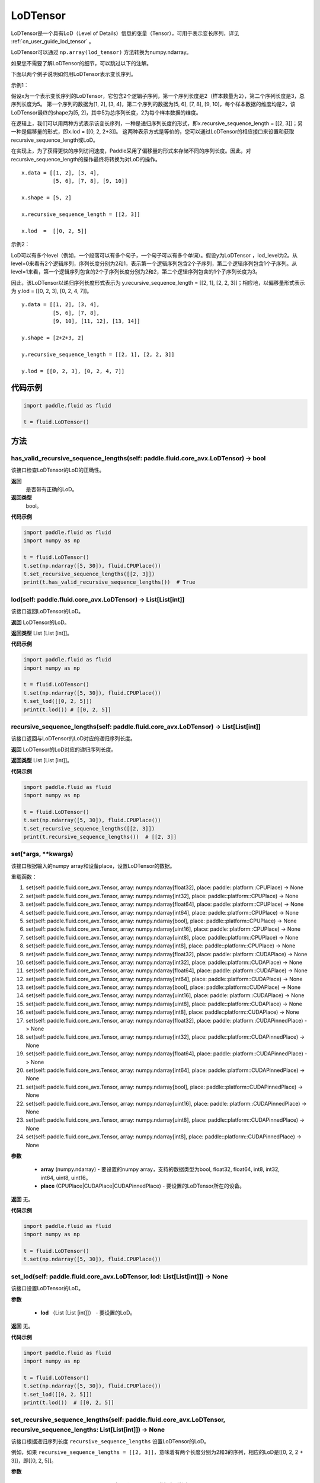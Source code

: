 .. _cn_api_fluid_LoDTensor:

LoDTensor
-------------------------------

.. py:class:: paddle.fluid.LoDTensor


LoDTensor是一个具有LoD（Level of Details）信息的张量（Tensor），可用于表示变长序列，详见 :ref:`cn_user_guide_lod_tensor` 。

LoDTensor可以通过 ``np.array(lod_tensor)`` 方法转换为numpy.ndarray。

如果您不需要了解LoDTensor的细节，可以跳过以下的注解。

下面以两个例子说明如何用LoDTensor表示变长序列。

示例1：

假设x为一个表示变长序列的LoDTensor，它包含2个逻辑子序列，第一个序列长度是2（样本数量为2），第二个序列长度是3，总序列长度为5。
第一个序列的数据为[1, 2], [3, 4]，第二个序列的数据为[5, 6], [7, 8], [9, 10]，每个样本数据的维度均是2，该LoDTensor最终的shape为[5, 2]，其中5为总序列长度，2为每个样本数据的维度。

在逻辑上，我们可以用两种方式表示该变长序列，一种是递归序列长度的形式，即x.recursive_sequence_length = [[2, 3]]；另一种是偏移量的形式，即x.lod = [[0, 2, 2+3]]。
这两种表示方式是等价的，您可以通过LoDTensor的相应接口来设置和获取recursive_sequence_length或LoD。

在实现上，为了获得更快的序列访问速度，Paddle采用了偏移量的形式来存储不同的序列长度。因此，对recursive_sequence_length的操作最终将转换为对LoD的操作。

::

  x.data = [[1, 2], [3, 4], 
            [5, 6], [7, 8], [9, 10]]

  x.shape = [5, 2]

  x.recursive_sequence_length = [[2, 3]]

  x.lod  =  [[0, 2, 5]] 

示例2：

LoD可以有多个level（例如，一个段落可以有多个句子，一个句子可以有多个单词）。假设y为LoDTensor ，lod_level为2。从level=0来看有2个逻辑序列，序列长度分别为2和1，表示第一个逻辑序列包含2个子序列，第二个逻辑序列包含1个子序列。从level=1来看，第一个逻辑序列包含的2个子序列长度分别为2和2，第二个逻辑序列包含的1个子序列长度为3。

因此，该LoDTensor以递归序列长度形式表示为 y.recursive_sequence_length = [[2, 1], [2, 2, 3]]；相应地，以偏移量形式表示为 y.lod = [[0, 2, 3], [0, 2, 4, 7]]。

::

  y.data = [[1, 2], [3, 4], 
            [5, 6], [7, 8], 
            [9, 10], [11, 12], [13, 14]]

  y.shape = [2+2+3, 2]

  y.recursive_sequence_length = [[2, 1], [2, 2, 3]]

  y.lod = [[0, 2, 3], [0, 2, 4, 7]]

代码示例
::::::::::::

.. code-block:: python

      import paddle.fluid as fluid
     
      t = fluid.LoDTensor()


方法
::::::::::::
has_valid_recursive_sequence_lengths(self: paddle.fluid.core_avx.LoDTensor) → bool
'''''''''

该接口检查LoDTensor的LoD的正确性。

**返回**
   是否带有正确的LoD。

**返回类型**
  bool。

**代码示例**

.. code-block:: python
            
            import paddle.fluid as fluid
            import numpy as np
     
            t = fluid.LoDTensor()
            t.set(np.ndarray([5, 30]), fluid.CPUPlace())
            t.set_recursive_sequence_lengths([[2, 3]])
            print(t.has_valid_recursive_sequence_lengths())  # True

lod(self: paddle.fluid.core_avx.LoDTensor) → List[List[int]]
'''''''''

该接口返回LoDTensor的LoD。

**返回**
LoDTensor的LoD。

**返回类型**
List [List [int]]。

**代码示例**

.. code-block:: python
            
            import paddle.fluid as fluid
            import numpy as np
     
            t = fluid.LoDTensor()
            t.set(np.ndarray([5, 30]), fluid.CPUPlace())
            t.set_lod([[0, 2, 5]])
            print(t.lod()) # [[0, 2, 5]]

recursive_sequence_lengths(self: paddle.fluid.core_avx.LoDTensor) → List[List[int]]
'''''''''

该接口返回与LoDTensor的LoD对应的递归序列长度。

**返回**
LoDTensor的LoD对应的递归序列长度。

**返回类型**
List [List [int]]。

**代码示例**

.. code-block:: python
            
            import paddle.fluid as fluid
            import numpy as np
     
            t = fluid.LoDTensor()
            t.set(np.ndarray([5, 30]), fluid.CPUPlace())
            t.set_recursive_sequence_lengths([[2, 3]])
            print(t.recursive_sequence_lengths())  # [[2, 3]]


set(*args, **kwargs)
'''''''''
    
该接口根据输入的numpy array和设备place，设置LoDTensor的数据。

重载函数：

1. set(self: paddle.fluid.core_avx.Tensor, array: numpy.ndarray[float32], place: paddle::platform::CPUPlace) -> None

2. set(self: paddle.fluid.core_avx.Tensor, array: numpy.ndarray[int32], place: paddle::platform::CPUPlace) -> None

3. set(self: paddle.fluid.core_avx.Tensor, array: numpy.ndarray[float64], place: paddle::platform::CPUPlace) -> None

4. set(self: paddle.fluid.core_avx.Tensor, array: numpy.ndarray[int64], place: paddle::platform::CPUPlace) -> None

5. set(self: paddle.fluid.core_avx.Tensor, array: numpy.ndarray[bool], place: paddle::platform::CPUPlace) -> None

6. set(self: paddle.fluid.core_avx.Tensor, array: numpy.ndarray[uint16], place: paddle::platform::CPUPlace) -> None

7. set(self: paddle.fluid.core_avx.Tensor, array: numpy.ndarray[uint8], place: paddle::platform::CPUPlace) -> None

8. set(self: paddle.fluid.core_avx.Tensor, array: numpy.ndarray[int8], place: paddle::platform::CPUPlace) -> None

9. set(self: paddle.fluid.core_avx.Tensor, array: numpy.ndarray[float32], place: paddle::platform::CUDAPlace) -> None

10. set(self: paddle.fluid.core_avx.Tensor, array: numpy.ndarray[int32], place: paddle::platform::CUDAPlace) -> None

11. set(self: paddle.fluid.core_avx.Tensor, array: numpy.ndarray[float64], place: paddle::platform::CUDAPlace) -> None

12. set(self: paddle.fluid.core_avx.Tensor, array: numpy.ndarray[int64], place: paddle::platform::CUDAPlace) -> None

13. set(self: paddle.fluid.core_avx.Tensor, array: numpy.ndarray[bool], place: paddle::platform::CUDAPlace) -> None

14. set(self: paddle.fluid.core_avx.Tensor, array: numpy.ndarray[uint16], place: paddle::platform::CUDAPlace) -> None

15. set(self: paddle.fluid.core_avx.Tensor, array: numpy.ndarray[uint8], place: paddle::platform::CUDAPlace) -> None

16. set(self: paddle.fluid.core_avx.Tensor, array: numpy.ndarray[int8], place: paddle::platform::CUDAPlace) -> None

17. set(self: paddle.fluid.core_avx.Tensor, array: numpy.ndarray[float32], place: paddle::platform::CUDAPinnedPlace) -> None

18. set(self: paddle.fluid.core_avx.Tensor, array: numpy.ndarray[int32], place: paddle::platform::CUDAPinnedPlace) -> None

19. set(self: paddle.fluid.core_avx.Tensor, array: numpy.ndarray[float64], place: paddle::platform::CUDAPinnedPlace) -> None

20. set(self: paddle.fluid.core_avx.Tensor, array: numpy.ndarray[int64], place: paddle::platform::CUDAPinnedPlace) -> None

21. set(self: paddle.fluid.core_avx.Tensor, array: numpy.ndarray[bool], place: paddle::platform::CUDAPinnedPlace) -> None

22. set(self: paddle.fluid.core_avx.Tensor, array: numpy.ndarray[uint16], place: paddle::platform::CUDAPinnedPlace) -> None

23. set(self: paddle.fluid.core_avx.Tensor, array: numpy.ndarray[uint8], place: paddle::platform::CUDAPinnedPlace) -> None

24. set(self: paddle.fluid.core_avx.Tensor, array: numpy.ndarray[int8], place: paddle::platform::CUDAPinnedPlace) -> None

**参数**

    - **array** (numpy.ndarray) - 要设置的numpy array，支持的数据类型为bool, float32, float64, int8, int32, int64, uint8, uint16。
    - **place** (CPUPlace|CUDAPlace|CUDAPinnedPlace) - 要设置的LoDTensor所在的设备。

**返回**
无。

**代码示例**

.. code-block:: python
            
            import paddle.fluid as fluid
            import numpy as np
     
            t = fluid.LoDTensor()
            t.set(np.ndarray([5, 30]), fluid.CPUPlace())


set_lod(self: paddle.fluid.core_avx.LoDTensor, lod: List[List[int]]) → None
'''''''''

该接口设置LoDTensor的LoD。

**参数**

    - **lod** （List [List [int]]） - 要设置的LoD。

**返回**
无。

**代码示例**

.. code-block:: python
            
            import paddle.fluid as fluid
            import numpy as np
     
            t = fluid.LoDTensor()
            t.set(np.ndarray([5, 30]), fluid.CPUPlace())
            t.set_lod([[0, 2, 5]])
            print(t.lod())  # [[0, 2, 5]]



set_recursive_sequence_lengths(self: paddle.fluid.core_avx.LoDTensor, recursive_sequence_lengths: List[List[int]]) → None
'''''''''

该接口根据递归序列长度 ``recursive_sequence_lengths`` 设置LoDTensor的LoD。

例如，如果 ``recursive_sequence_lengths = [[2, 3]]``，意味着有两个长度分别为2和3的序列，相应的LoD是[[0, 2, 2 + 3]]，即[[0, 2, 5]]。

**参数**

  - **recursive_sequence_lengths** (List [List [int]]) - 递归序列长度。

**返回**
无。

**代码示例**

.. code-block:: python
            
            import paddle.fluid as fluid
            import numpy as np
     
            t = fluid.LoDTensor()
            t.set(np.ndarray([5, 30]), fluid.CPUPlace())
            t.set_recursive_sequence_lengths([[2, 3]])
            print(t.recursive_sequence_length())  # [[2, 3]]
            print(t.lod())  # [[0, 2, 5]]

shape(self: paddle.fluid.core_avx.Tensor) → List[int]
'''''''''

该接口返回LoDTensor的shape。

**返回**
LoDTensor的shape。

**返回类型**
List[int] 。

**代码示例**

.. code-block:: python
            
            import paddle.fluid as fluid
            import numpy as np
     
            t = fluid.LoDTensor()
            t.set(np.ndarray([5, 30]), fluid.CPUPlace())
            print(t.shape())  # [5, 30]



